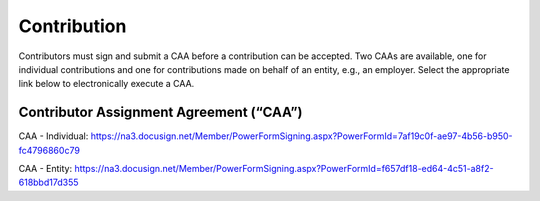 ============
Contribution
============

Contributors must sign and submit a CAA before a contribution can be
accepted. Two CAAs are available, one for individual contributions and
one for contributions made on behalf of an entity, e.g., an employer.
Select the appropriate link below to electronically execute a CAA.

Contributor Assignment Agreement (“CAA”)
========================================

CAA - Individual:
https://na3.docusign.net/Member/PowerFormSigning.aspx?PowerFormId=7af19c0f-ae97-4b56-b950-fc4796860c79

CAA - Entity:
https://na3.docusign.net/Member/PowerFormSigning.aspx?PowerFormId=f657df18-ed64-4c51-a8f2-618bbd17d355
